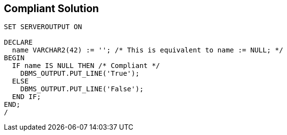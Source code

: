 == Compliant Solution

[source,text]
----
SET SERVEROUTPUT ON

DECLARE
  name VARCHAR2(42) := ''; /* This is equivalent to name := NULL; */
BEGIN
  IF name IS NULL THEN /* Compliant */
    DBMS_OUTPUT.PUT_LINE('True');
  ELSE
    DBMS_OUTPUT.PUT_LINE('False');
  END IF;
END;
/
----
